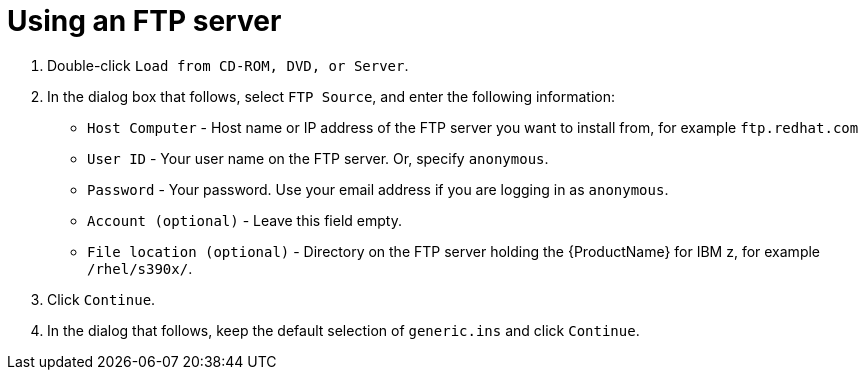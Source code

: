 [id="using-an-ftp-server_{context}"]
= Using an FTP server

. Double-click `Load from CD-ROM, DVD, or Server`.

. In the dialog box that follows, select `FTP Source`, and enter the following information:
+
** `Host Computer` - Host name or IP address of the FTP server you want to install from, for example `ftp.redhat.com`
+
** `User ID` - Your user name on the FTP server. Or, specify `anonymous`.
+
** `Password` - Your password. Use your email address if you are logging in as `anonymous`.
+
** `Account (optional)` - Leave this field empty.
+
** `File location (optional)` - Directory on the FTP server holding the {ProductName} for IBM{nbsp}z, for example `/rhel/s390x/`.

. Click `Continue`.

. In the dialog that follows, keep the default selection of `generic.ins` and click `Continue`.
